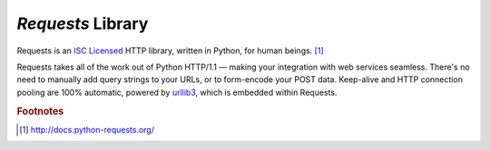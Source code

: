 ******************
*Requests* Library
******************


Requests is an `ISC Licensed`_ HTTP library, written in Python, for
human beings. [#f1]_

Requests takes all of the work out of Python HTTP/1.1 — making your integration
with web services seamless. There's no need to manually add query strings to
your URLs, or to form-encode your POST data. Keep-alive and HTTP connection
pooling are 100%  automatic, powered by `urllib3
<https://github.com/shazow/urllib3>`_, which is embedded within Requests.

.. _ISC Licensed: http://opensource.org/licenses/ISC



.. rubric:: Footnotes

.. [#f1] http://docs.python-requests.org/
